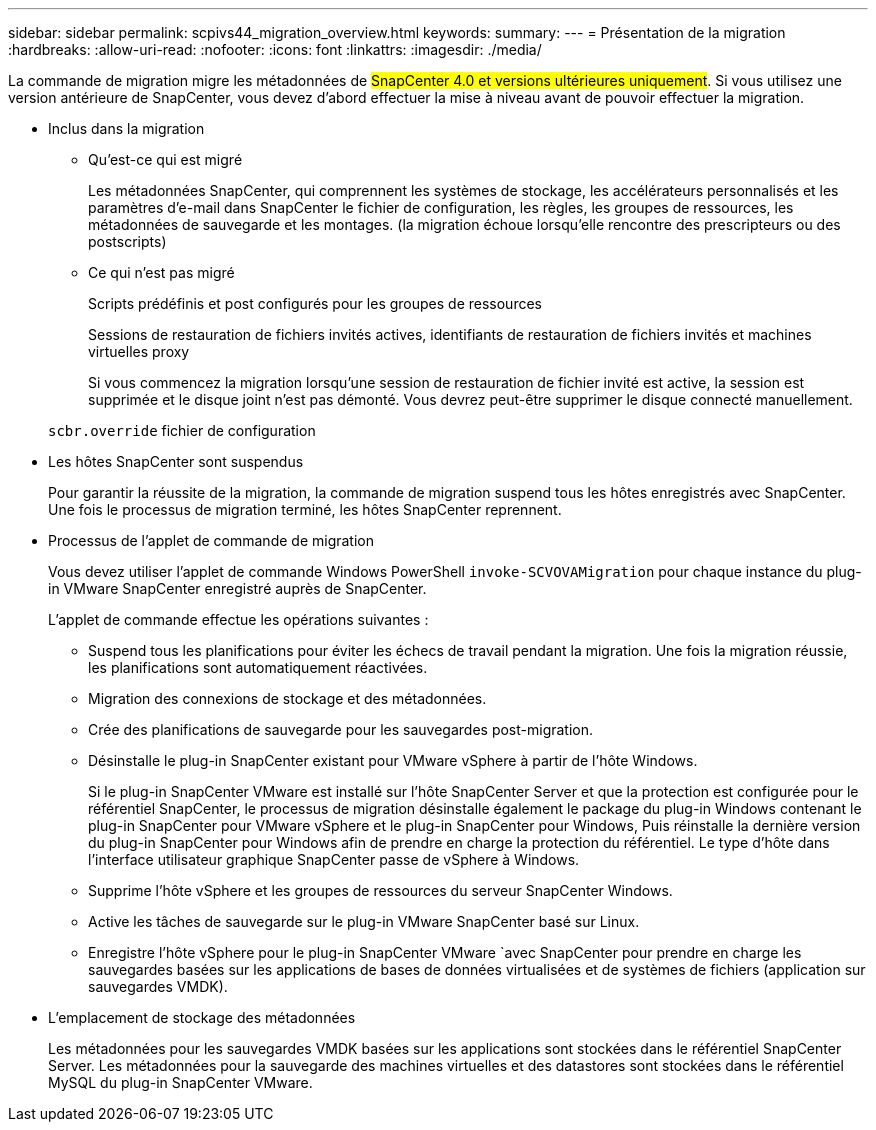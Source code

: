 ---
sidebar: sidebar 
permalink: scpivs44_migration_overview.html 
keywords:  
summary:  
---
= Présentation de la migration
:hardbreaks:
:allow-uri-read: 
:nofooter: 
:icons: font
:linkattrs: 
:imagesdir: ./media/


[role="lead"]
La commande de migration migre les métadonnées de #SnapCenter 4.0 et versions ultérieures uniquement#. Si vous utilisez une version antérieure de SnapCenter, vous devez d'abord effectuer la mise à niveau avant de pouvoir effectuer la migration.

* Inclus dans la migration
+
** Qu'est-ce qui est migré
+
Les métadonnées SnapCenter, qui comprennent les systèmes de stockage, les accélérateurs personnalisés et les paramètres d'e-mail dans SnapCenter le fichier de configuration, les règles, les groupes de ressources, les métadonnées de sauvegarde et les montages. (la migration échoue lorsqu'elle rencontre des prescripteurs ou des postscripts)

** Ce qui n'est pas migré
+
Scripts prédéfinis et post configurés pour les groupes de ressources

+
Sessions de restauration de fichiers invités actives, identifiants de restauration de fichiers invités et machines virtuelles proxy

+
Si vous commencez la migration lorsqu'une session de restauration de fichier invité est active, la session est supprimée et le disque joint n'est pas démonté. Vous devrez peut-être supprimer le disque connecté manuellement.

+
`scbr.override` fichier de configuration



* Les hôtes SnapCenter sont suspendus
+
Pour garantir la réussite de la migration, la commande de migration suspend tous les hôtes enregistrés avec SnapCenter. Une fois le processus de migration terminé, les hôtes SnapCenter reprennent.

* Processus de l'applet de commande de migration
+
Vous devez utiliser l'applet de commande Windows PowerShell `invoke-SCVOVAMigration` pour chaque instance du plug-in VMware SnapCenter enregistré auprès de SnapCenter.

+
L'applet de commande effectue les opérations suivantes :

+
** Suspend tous les planifications pour éviter les échecs de travail pendant la migration. Une fois la migration réussie, les planifications sont automatiquement réactivées.
** Migration des connexions de stockage et des métadonnées.
** Crée des planifications de sauvegarde pour les sauvegardes post-migration.
** Désinstalle le plug-in SnapCenter existant pour VMware vSphere à partir de l'hôte Windows.
+
Si le plug-in SnapCenter VMware est installé sur l'hôte SnapCenter Server et que la protection est configurée pour le référentiel SnapCenter, le processus de migration désinstalle également le package du plug-in Windows contenant le plug-in SnapCenter pour VMware vSphere et le plug-in SnapCenter pour Windows, Puis réinstalle la dernière version du plug-in SnapCenter pour Windows afin de prendre en charge la protection du référentiel. Le type d'hôte dans l'interface utilisateur graphique SnapCenter passe de vSphere à Windows.

** Supprime l'hôte vSphere et les groupes de ressources du serveur SnapCenter Windows.
** Active les tâches de sauvegarde sur le plug-in VMware SnapCenter basé sur Linux.
** Enregistre l'hôte vSphere pour le plug-in SnapCenter VMware `avec SnapCenter pour prendre en charge les sauvegardes basées sur les applications de bases de données virtualisées et de systèmes de fichiers (application sur sauvegardes VMDK).


* L'emplacement de stockage des métadonnées
+
Les métadonnées pour les sauvegardes VMDK basées sur les applications sont stockées dans le référentiel SnapCenter Server. Les métadonnées pour la sauvegarde des machines virtuelles et des datastores sont stockées dans le référentiel MySQL du plug-in SnapCenter VMware.


